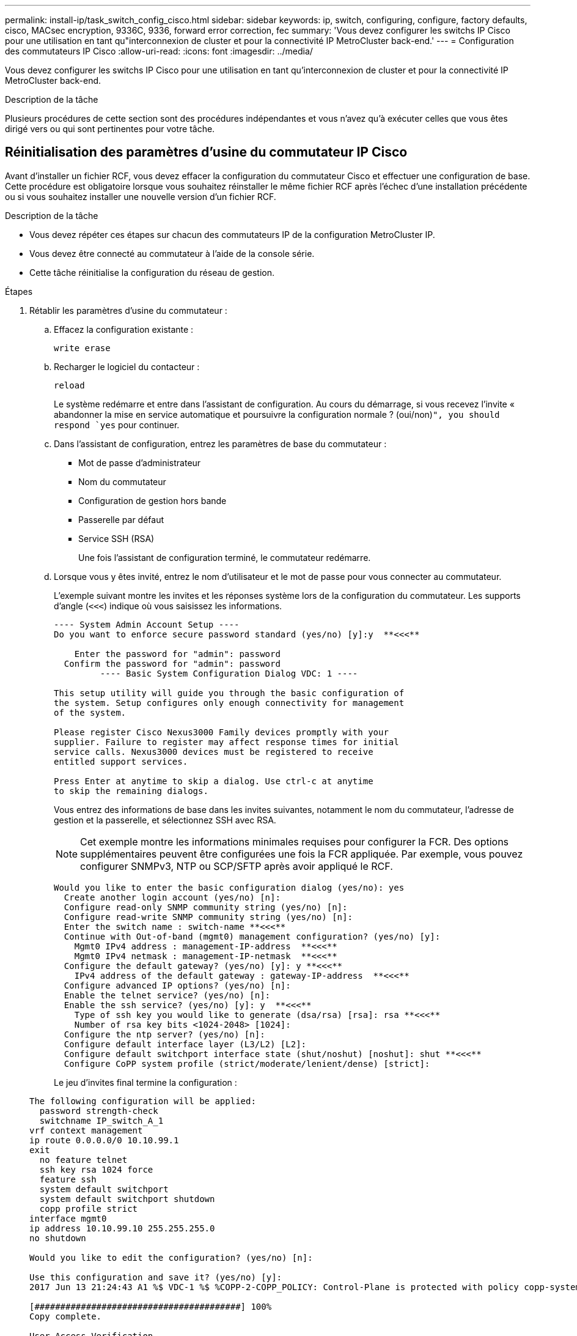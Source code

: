 ---
permalink: install-ip/task_switch_config_cisco.html 
sidebar: sidebar 
keywords: ip, switch, configuring, configure, factory defaults, cisco, MACsec encryption, 9336C, 9336, forward error correction, fec 
summary: 'Vous devez configurer les switchs IP Cisco pour une utilisation en tant qu"interconnexion de cluster et pour la connectivité IP MetroCluster back-end.' 
---
= Configuration des commutateurs IP Cisco
:allow-uri-read: 
:icons: font
:imagesdir: ../media/


[role="lead"]
Vous devez configurer les switchs IP Cisco pour une utilisation en tant qu'interconnexion de cluster et pour la connectivité IP MetroCluster back-end.

.Description de la tâche
Plusieurs procédures de cette section sont des procédures indépendantes et vous n'avez qu'à exécuter celles que vous êtes dirigé vers ou qui sont pertinentes pour votre tâche.



== Réinitialisation des paramètres d'usine du commutateur IP Cisco

Avant d'installer un fichier RCF, vous devez effacer la configuration du commutateur Cisco et effectuer une configuration de base. Cette procédure est obligatoire lorsque vous souhaitez réinstaller le même fichier RCF après l'échec d'une installation précédente ou si vous souhaitez installer une nouvelle version d'un fichier RCF.

.Description de la tâche
* Vous devez répéter ces étapes sur chacun des commutateurs IP de la configuration MetroCluster IP.
* Vous devez être connecté au commutateur à l'aide de la console série.
* Cette tâche réinitialise la configuration du réseau de gestion.


.Étapes
. Rétablir les paramètres d'usine du commutateur :
+
.. Effacez la configuration existante :
+
`write erase`

.. Recharger le logiciel du contacteur :
+
`reload`

+
Le système redémarre et entre dans l'assistant de configuration. Au cours du démarrage, si vous recevez l'invite « abandonner la mise en service automatique et poursuivre la configuration normale ? (oui/non)[n]`", you should respond `yes` pour continuer.

.. Dans l'assistant de configuration, entrez les paramètres de base du commutateur :
+
*** Mot de passe d'administrateur
*** Nom du commutateur
*** Configuration de gestion hors bande
*** Passerelle par défaut
*** Service SSH (RSA)
+
Une fois l'assistant de configuration terminé, le commutateur redémarre.



.. Lorsque vous y êtes invité, entrez le nom d'utilisateur et le mot de passe pour vous connecter au commutateur.
+
L'exemple suivant montre les invites et les réponses système lors de la configuration du commutateur. Les supports d'angle (`<<<`) indique où vous saisissez les informations.

+
[listing]
----
---- System Admin Account Setup ----
Do you want to enforce secure password standard (yes/no) [y]:y  **<<<**

    Enter the password for "admin": password
  Confirm the password for "admin": password
         ---- Basic System Configuration Dialog VDC: 1 ----

This setup utility will guide you through the basic configuration of
the system. Setup configures only enough connectivity for management
of the system.

Please register Cisco Nexus3000 Family devices promptly with your
supplier. Failure to register may affect response times for initial
service calls. Nexus3000 devices must be registered to receive
entitled support services.

Press Enter at anytime to skip a dialog. Use ctrl-c at anytime
to skip the remaining dialogs.
----
+
Vous entrez des informations de base dans les invites suivantes, notamment le nom du commutateur, l'adresse de gestion et la passerelle, et sélectionnez SSH avec RSA.

+

NOTE: Cet exemple montre les informations minimales requises pour configurer la FCR. Des options supplémentaires peuvent être configurées une fois la FCR appliquée. Par exemple, vous pouvez configurer SNMPv3, NTP ou SCP/SFTP après avoir appliqué le RCF.

+
[listing]
----
Would you like to enter the basic configuration dialog (yes/no): yes
  Create another login account (yes/no) [n]:
  Configure read-only SNMP community string (yes/no) [n]:
  Configure read-write SNMP community string (yes/no) [n]:
  Enter the switch name : switch-name **<<<**
  Continue with Out-of-band (mgmt0) management configuration? (yes/no) [y]:
    Mgmt0 IPv4 address : management-IP-address  **<<<**
    Mgmt0 IPv4 netmask : management-IP-netmask  **<<<**
  Configure the default gateway? (yes/no) [y]: y **<<<**
    IPv4 address of the default gateway : gateway-IP-address  **<<<**
  Configure advanced IP options? (yes/no) [n]:
  Enable the telnet service? (yes/no) [n]:
  Enable the ssh service? (yes/no) [y]: y  **<<<**
    Type of ssh key you would like to generate (dsa/rsa) [rsa]: rsa **<<<**
    Number of rsa key bits <1024-2048> [1024]:
  Configure the ntp server? (yes/no) [n]:
  Configure default interface layer (L3/L2) [L2]:
  Configure default switchport interface state (shut/noshut) [noshut]: shut **<<<**
  Configure CoPP system profile (strict/moderate/lenient/dense) [strict]:
----
+
Le jeu d'invites final termine la configuration :

+
[listing]
----
The following configuration will be applied:
  password strength-check
  switchname IP_switch_A_1
vrf context management
ip route 0.0.0.0/0 10.10.99.1
exit
  no feature telnet
  ssh key rsa 1024 force
  feature ssh
  system default switchport
  system default switchport shutdown
  copp profile strict
interface mgmt0
ip address 10.10.99.10 255.255.255.0
no shutdown

Would you like to edit the configuration? (yes/no) [n]:

Use this configuration and save it? (yes/no) [y]:
2017 Jun 13 21:24:43 A1 %$ VDC-1 %$ %COPP-2-COPP_POLICY: Control-Plane is protected with policy copp-system-p-policy-strict.

[########################################] 100%
Copy complete.

User Access Verification
IP_switch_A_1 login: admin
Password:
Cisco Nexus Operating System (NX-OS) Software
.
.
.
IP_switch_A_1#
----


. Enregistrez la configuration :
+
[listing]
----
 IP_switch-A-1# copy running-config startup-config
----
. Redémarrez le commutateur et attendez que le commutateur se recharge :
+
[listing]
----
 IP_switch-A-1# reload
----
. Répétez les étapes précédentes sur les trois autres commutateurs de la configuration MetroCluster IP.




== Téléchargement et installation du logiciel du commutateur Cisco NX-OS

Vous devez télécharger le fichier du système d'exploitation du switch et le fichier RCF sur chaque commutateur de la configuration IP de MetroCluster.

.Description de la tâche
Cette tâche nécessite un logiciel de transfert de fichiers, tel que FTP, TFTP, SFTP ou SCP, pour copier les fichiers sur les commutateurs.

Ces étapes doivent être répétées sur chacun des commutateurs IP de la configuration MetroCluster IP.

Vous devez utiliser la version du logiciel de commutation prise en charge.

https://hwu.netapp.com["NetApp Hardware Universe"]

.Étapes
. Téléchargez le fichier logiciel NX-OS pris en charge.
+
link:https://software.cisco.com/download/home["Téléchargement de logiciels Cisco"^]

. Copier le logiciel du commutateur sur le commutateur :
+
`copy sftp://root@server-ip-address/tftpboot/NX-OS-file-name bootflash: vrf management`

+
Dans cet exemple, le fichier nxos.7.0.3.I4.6.bin est copié du serveur SFTP 10.10.99.99 vers le bootflash local :

+
[listing]
----
IP_switch_A_1# copy sftp://root@10.10.99.99/tftpboot/nxos.7.0.3.I4.6.bin bootflash: vrf management
root@10.10.99.99's password: password
sftp> progress
Progress meter enabled
sftp> get   /tftpboot/nxos.7.0.3.I4.6.bin  /bootflash/nxos.7.0.3.I4.6.bin
Fetching /tftpboot/nxos.7.0.3.I4.6.bin to /bootflash/nxos.7.0.3.I4.6.bin
/tftpboot/nxos.7.0.3.I4.6.bin                 100%  666MB   7.2MB/s   01:32
sftp> exit
Copy complete, now saving to disk (please wait)...
----
. Vérifiez sur chaque commutateur que les fichiers de commutateur NX-OS sont présents dans le répertoire bootflash de chaque commutateur :
+
`dir bootflash:`

+
L'exemple suivant montre que les fichiers sont présents sur IP_switch_A_1 :

+
[listing]
----
IP_switch_A_1# dir bootflash:
                  .
                  .
                  .
  698629632    Jun 13 21:37:44 2017  nxos.7.0.3.I4.6.bin
                  .
                  .
                  .

Usage for bootflash://sup-local
 1779363840 bytes used
13238841344 bytes free
15018205184 bytes total
IP_switch_A_1#
----
. Installez le logiciel du commutateur :
+
`install all nxos bootflash:nxos.version-number.bin`

+
Le commutateur se recharge automatiquement (redémarre) après l'installation du logiciel du commutateur.

+
L'exemple suivant montre l'installation du logiciel sur IP_switch_A_1 :

+
[listing]
----
IP_switch_A_1# install all nxos bootflash:nxos.7.0.3.I4.6.bin
Installer will perform compatibility check first. Please wait.
Installer is forced disruptive

Verifying image bootflash:/nxos.7.0.3.I4.6.bin for boot variable "nxos".
[####################] 100% -- SUCCESS

Verifying image type.
[####################] 100% -- SUCCESS

Preparing "nxos" version info using image bootflash:/nxos.7.0.3.I4.6.bin.
[####################] 100% -- SUCCESS

Preparing "bios" version info using image bootflash:/nxos.7.0.3.I4.6.bin.
[####################] 100% -- SUCCESS       [####################] 100%            -- SUCCESS

Performing module support checks.            [####################] 100%            -- SUCCESS

Notifying services about system upgrade.     [####################] 100%            -- SUCCESS



Compatibility check is done:
Module  bootable          Impact  Install-type  Reason
------  --------  --------------  ------------  ------
     1       yes      disruptive         reset  default upgrade is not hitless



Images will be upgraded according to following table:
Module       Image   Running-Version(pri:alt)         New-Version   Upg-Required
------  ----------   ------------------------  ------------------   ------------
     1        nxos                7.0(3)I4(1)         7.0(3)I4(6)   yes
     1        bios         v04.24(04/21/2016)  v04.24(04/21/2016)   no


Switch will be reloaded for disruptive upgrade.
Do you want to continue with the installation (y/n)?  [n] y


Install is in progress, please wait.

Performing runtime checks.         [####################] 100%    -- SUCCESS

Setting boot variables.
[####################] 100% -- SUCCESS

Performing configuration copy.
[####################] 100% -- SUCCESS

Module 1: Refreshing compact flash and upgrading bios/loader/bootrom.
Warning: please do not remove or power off the module at this time.
[####################] 100% -- SUCCESS


Finishing the upgrade, switch will reboot in 10 seconds.
IP_switch_A_1#
----
. Attendre que le commutateur se recharge, puis se connecter au commutateur.
+
Une fois le commutateur redémarré, l'invite de connexion s'affiche :

+
[listing]
----
User Access Verification
IP_switch_A_1 login: admin
Password:
Cisco Nexus Operating System (NX-OS) Software
TAC support: http://www.cisco.com/tac
Copyright (C) 2002-2017, Cisco and/or its affiliates.
All rights reserved.
.
.
.
MDP database restore in progress.
IP_switch_A_1#

The switch software is now installed.
----
. Vérifier que le logiciel du commutateur a été installé : +
`show version`
+
L'exemple suivant montre la sortie :

+
[listing]
----
IP_switch_A_1# show version
Cisco Nexus Operating System (NX-OS) Software
TAC support: http://www.cisco.com/tac
Copyright (C) 2002-2017, Cisco and/or its affiliates.
All rights reserved.
.
.
.

Software
  BIOS: version 04.24
  NXOS: version 7.0(3)I4(6)   **<<< switch software version**
  BIOS compile time:  04/21/2016
  NXOS image file is: bootflash:///nxos.7.0.3.I4.6.bin
  NXOS compile time:  3/9/2017 22:00:00 [03/10/2017 07:05:18]


Hardware
  cisco Nexus 3132QV Chassis
  Intel(R) Core(TM) i3- CPU @ 2.50GHz with 16401416 kB of memory.
  Processor Board ID FOC20123GPS

  Device name: A1
  bootflash:   14900224 kB
  usb1:               0 kB (expansion flash)

Kernel uptime is 0 day(s), 0 hour(s), 1 minute(s), 49 second(s)

Last reset at 403451 usecs after  Mon Jun 10 21:43:52 2017

  Reason: Reset due to upgrade
  System version: 7.0(3)I4(1)
  Service:

plugin
  Core Plugin, Ethernet Plugin
IP_switch_A_1#
----
. Répétez ces étapes sur les trois commutateurs IP restants de la configuration IP MetroCluster.




== Téléchargement et installation des fichiers Cisco IP RCF

Vous devez générer et installer le fichier RCF sur chaque switch de configuration MetroCluster IP.

.Description de la tâche
Cette tâche nécessite un logiciel de transfert de fichiers, tel que FTP, TFTP, SFTP ou SCP, pour copier les fichiers sur les commutateurs.

Ces étapes doivent être répétées sur chacun des commutateurs IP de la configuration MetroCluster IP.

Vous devez utiliser la version du logiciel de commutation prise en charge.

https://hwu.netapp.com["NetApp Hardware Universe"]

Il existe quatre fichiers RCF, un par pour chacun des quatre commutateurs de la configuration MetroCluster IP. Vous devez utiliser les fichiers RCF appropriés pour le modèle de commutateur que vous utilisez.

|===


| Commutateur | Fichier RCF 


 a| 
IP_switch_A_1
 a| 
NX3232_v1.80_Switch-A1.txt



 a| 
IP_Switch_A_2
 a| 
NX3232_v1.80_Switch-A2.txt



 a| 
IP_Switch_B_1
 a| 
NX3232_v1.80_Switch-B1.txt



 a| 
IP_Switch_B_2
 a| 
NX3232_v1.80_Switch-B2.txt

|===
.Étapes
. Générez les fichiers RCF Cisco pour MetroCluster IP.
+
.. Téléchargez le https://mysupport.netapp.com/site/tools/tool-eula/rcffilegenerator["RcfFileGenerator pour MetroCluster IP"^]
.. Générez le fichier RCF pour votre configuration à l'aide de RcfFileGenerator pour MetroCluster IP.
+

NOTE: Les modifications apportées aux fichiers RCF après le téléchargement ne sont pas prises en charge.



. Copier les fichiers RCF sur les commutateurs :
+
.. Copier les fichiers RCF sur le premier commutateur :
+
`copy sftp://root@FTP-server-IP-address/tftpboot/switch-specific-RCF bootflash: vrf management`

+
Dans cet exemple, le fichier RCF NX3232_v1.80_Switch-A1.txt est copié du serveur SFTP à 10.10.99.99 vers le bootflash local. Vous devez utiliser l'adresse IP de votre serveur TFTP/SFTP et le nom du fichier RCF que vous devez installer.

+
[listing]
----
IP_switch_A_1# copy sftp://root@10.10.99.99/tftpboot/NX3232_v1.80_Switch-A1.txt bootflash: vrf management
root@10.10.99.99's password: password
sftp> progress
Progress meter enabled
sftp> get   /tftpboot/NX3232_v1.80_Switch-A1.txt /bootflash/NX3232_v1.80_Switch-A1.txt
Fetching /tftpboot/NX3232_v1.80_Switch-A1.txt to /bootflash/NX3232_v1.80_Switch-A1.txt
/tftpboot/NX3232_v1.80_Switch-A1.txt          100% 5141     5.0KB/s   00:00
sftp> exit
Copy complete, now saving to disk (please wait)...
IP_switch_A_1#
----
.. Répétez la sous-étape précédente pour chacun des trois autres commutateurs en étant sûr de copier le fichier RCF correspondant sur le commutateur correspondant.


. Vérifiez sur chaque commutateur que le fichier RCF est présent dans le répertoire bootflash de chaque commutateur :
+
`dir bootflash:`

+
L'exemple suivant montre que les fichiers sont présents sur IP_switch_A_1 :

+
[listing]
----
IP_switch_A_1# dir bootflash:
                  .
                  .
                  .
5514    Jun 13 22:09:05 2017  NX3232_v1.80_Switch-A1.txt
                  .
                  .
                  .

Usage for bootflash://sup-local
1779363840 bytes used
13238841344 bytes free
15018205184 bytes total
IP_switch_A_1#
----
. Configurez les régions TCAM sur les switchs Cisco 3132Q-V et Cisco 3232C.
+

NOTE: Ignorez cette étape si vous ne disposez pas de switchs Cisco 3132Q-V ou Cisco 3232C.

+
.. Sur le commutateur Cisco 3132Q-V, définissez les régions TCAM suivantes :
+
[listing]
----
conf t
hardware access-list tcam region span 0
hardware access-list tcam region racl 256
hardware access-list tcam region e-racl 256
hardware access-list tcam region qos 256
----
.. Sur le switch Cisco 3232C, définissez les régions TCAM suivantes :
+
[listing]
----
conf t
hardware access-list tcam region span 0
hardware access-list tcam region racl-lite 0
hardware access-list tcam region racl 256
hardware access-list tcam region e-racl 256
hardware access-list tcam region qos 256
----
.. Après avoir défini les régions du TCAM, enregistrez la configuration et rechargez le commutateur :
+
[listing]
----
copy running-config startup-config
reload
----


. Copiez le fichier RCF correspondant de la mémoire bootflash locale vers la configuration en cours d'exécution sur chaque commutateur :
+
`copy bootflash:switch-specific-RCF.txt running-config`

. Copiez les fichiers RCF de la configuration en cours d'exécution vers la configuration de démarrage de chaque commutateur :
+
`copy running-config startup-config`

+
Vous devez voir les résultats similaires à ce qui suit :

+
[listing]
----
IP_switch_A_1# copy bootflash:NX3232_v1.80_Switch-A1.txt running-config
IP_switch-A-1# copy running-config startup-config
----
. Recharger l'interrupteur :
+
`reload`

+
[listing]
----
IP_switch_A_1# reload
----
. Répétez les étapes précédentes sur les trois autres commutateurs de la configuration MetroCluster IP.




== Définition de la correction d'erreurs de renvoi pour les systèmes utilisant une connectivité à 25 Gbit/s.

Si votre système est configuré avec une connectivité 25 Gbit/s, vous devez définir manuellement le paramètre fec (Forward Error correction) sur Off après avoir appliqué le fichier RCF. Le fichier RCF n'applique pas ce paramètre.

.Description de la tâche
Les ports 25 Gbit/s doivent être câblés avant d'effectuer cette procédure.

link:port_usage_3232c_9336c.html["Affectation des ports de plateforme pour les switchs Cisco 3232C ou Cisco 9336C"]

Cette tâche s'applique uniquement aux plates-formes utilisant une connectivité 25 Gbit/s :

* AFF A300
* FAS 8200
* FAS 500f
* AFF A250


Cette tâche doit être effectuée sur les quatre commutateurs de la configuration IP MetroCluster.

.Étapes
. Définissez le paramètre fec sur Off sur chaque port 25 Gbit/s connecté à un module de contrôleur, puis copiez la configuration en cours d'exécution sur la configuration de démarrage :
+
.. Passer en mode configuration : `config t`
.. Spécifiez l'interface 25 Gbit/s à configurer : `interface interface-ID`
.. Réglez fec sur Arrêt : `fec off`
.. Répétez les étapes précédentes pour chaque port 25 Gbit/s du commutateur.
.. Quitter le mode de configuration : `exit`
+
L'exemple suivant montre les commandes de l'interface Ethernet1/25/1 sur le commutateur IP_switch_A_1 :

+
[listing]
----
IP_switch_A_1# conf t
IP_switch_A_1(config)# interface Ethernet1/25/1
IP_switch_A_1(config-if)# fec off
IP_switch_A_1(config-if)# exit
IP_switch_A_1(config-if)# end
IP_switch_A_1# copy running-config startup-config
----


. Répétez l'étape précédente sur les trois autres commutateurs de la configuration MetroCluster IP.




== Désactivez les ports ISL et les canaux de port inutilisés

NetApp recommande de désactiver les ports ISL et les canaux de port inutilisés afin d'éviter les alertes d'intégrité inutiles.

. Identifier les ports ISL et les canaux de port inutilisés :
+
`show interface brief`

. Désactivez les ports ISL et les canaux de port inutilisés.
+
Vous devez exécuter les commandes suivantes pour chaque port ou canal de port non utilisé identifié.

+
[listing]
----
SwitchA_1# config t
Enter configuration commands, one per line. End with CNTL/Z.
SwitchA_1(config)# int Eth1/14
SwitchA_1(config-if)# shutdown
SwitchA_12(config-if)# exit
SwitchA_1(config-if)# copy running-config startup-config
[########################################] 100%
Copy complete, now saving to disk (please wait)...
Copy complete.
----

